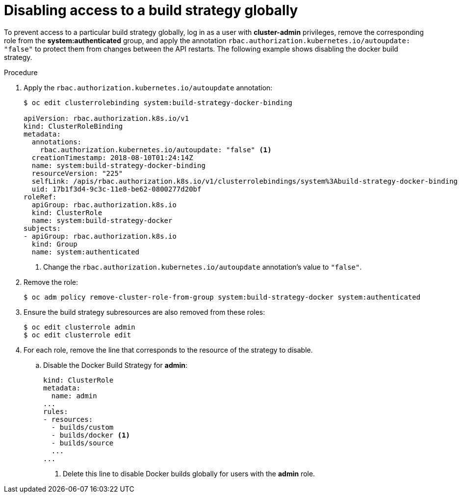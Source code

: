 // Module included in the following assemblies:
//
// * assembly/builds
// * builds/securing-builds-by-strategy.adoc


[id="builds-disabling-build-strategy-globally_{context}"]
= Disabling access to a build strategy globally

To prevent access to a particular build strategy globally, log in as a user with
*cluster-admin* privileges, remove the corresponding role from the
*system:authenticated* group, and apply the annotation
`rbac.authorization.kubernetes.io/autoupdate: "false"` to protect them from changes between
the API restarts. The following example shows disabling the docker build
strategy.

.Procedure

. Apply the `rbac.authorization.kubernetes.io/autoupdate` annotation:
+
----
$ oc edit clusterrolebinding system:build-strategy-docker-binding

apiVersion: rbac.authorization.k8s.io/v1
kind: ClusterRoleBinding
metadata:
  annotations:
    rbac.authorization.kubernetes.io/autoupdate: "false" <1>
  creationTimestamp: 2018-08-10T01:24:14Z
  name: system:build-strategy-docker-binding
  resourceVersion: "225"
  selfLink: /apis/rbac.authorization.k8s.io/v1/clusterrolebindings/system%3Abuild-strategy-docker-binding
  uid: 17b1f3d4-9c3c-11e8-be62-0800277d20bf
roleRef:
  apiGroup: rbac.authorization.k8s.io
  kind: ClusterRole
  name: system:build-strategy-docker
subjects:
- apiGroup: rbac.authorization.k8s.io
  kind: Group
  name: system:authenticated
----
<1> Change the `rbac.authorization.kubernetes.io/autoupdate` annotation's value to `"false"`. 
. Remove the role:
+
----
$ oc adm policy remove-cluster-role-from-group system:build-strategy-docker system:authenticated
----

. Ensure the build strategy subresources are also removed from these roles:
+
----
$ oc edit clusterrole admin
$ oc edit clusterrole edit
----

. For each role, remove the line that corresponds to the resource of the strategy
to disable.
.. Disable the Docker Build Strategy for *admin*:
+
[source, yaml]
----
kind: ClusterRole
metadata:
  name: admin
...
rules:
- resources:
  - builds/custom
  - builds/docker <1>
  - builds/source
  ...
...
----
<1> Delete this line to disable Docker builds globally for users with the *admin*
role.

